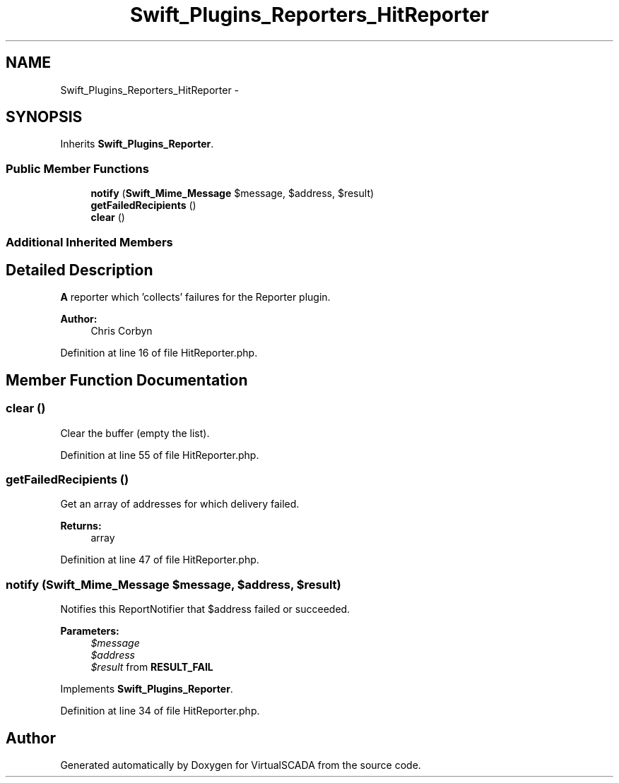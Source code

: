 .TH "Swift_Plugins_Reporters_HitReporter" 3 "Tue Apr 14 2015" "Version 1.0" "VirtualSCADA" \" -*- nroff -*-
.ad l
.nh
.SH NAME
Swift_Plugins_Reporters_HitReporter \- 
.SH SYNOPSIS
.br
.PP
.PP
Inherits \fBSwift_Plugins_Reporter\fP\&.
.SS "Public Member Functions"

.in +1c
.ti -1c
.RI "\fBnotify\fP (\fBSwift_Mime_Message\fP $message, $address, $result)"
.br
.ti -1c
.RI "\fBgetFailedRecipients\fP ()"
.br
.ti -1c
.RI "\fBclear\fP ()"
.br
.in -1c
.SS "Additional Inherited Members"
.SH "Detailed Description"
.PP 
\fBA\fP reporter which 'collects' failures for the Reporter plugin\&.
.PP
\fBAuthor:\fP
.RS 4
Chris Corbyn 
.RE
.PP

.PP
Definition at line 16 of file HitReporter\&.php\&.
.SH "Member Function Documentation"
.PP 
.SS "clear ()"
Clear the buffer (empty the list)\&. 
.PP
Definition at line 55 of file HitReporter\&.php\&.
.SS "getFailedRecipients ()"
Get an array of addresses for which delivery failed\&.
.PP
\fBReturns:\fP
.RS 4
array 
.RE
.PP

.PP
Definition at line 47 of file HitReporter\&.php\&.
.SS "notify (\fBSwift_Mime_Message\fP $message,  $address,  $result)"
Notifies this ReportNotifier that $address failed or succeeded\&.
.PP
\fBParameters:\fP
.RS 4
\fI$message\fP 
.br
\fI$address\fP 
.br
\fI$result\fP from \fBRESULT_FAIL\fP 
.RE
.PP

.PP
Implements \fBSwift_Plugins_Reporter\fP\&.
.PP
Definition at line 34 of file HitReporter\&.php\&.

.SH "Author"
.PP 
Generated automatically by Doxygen for VirtualSCADA from the source code\&.

